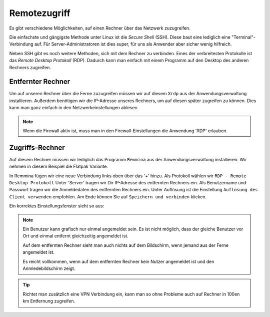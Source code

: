 Remotezugriff
=============

Es gibt verschiedene Möglichkeiten, auf einen Rechner über das Netzwerk zuzugreifen.

Die einfachste und gängigste Methode unter Linux ist die *Secure Shell* (SSH).
Diese baut eine lediglich eine "Terminal"-Verbindung auf.
Für Server-Administratoren ist dies super, für uns als Anwender aber sicher wenig hilfreich.

Neben SSH gibt es noch weitere Methoden, sich mit dem Rechner zu verbinden. 
Eines der verbreitesten Protokolle ist das *Remote Desktop Protokoll* (RDP).
Dadurch kann man einfach mit einem Programm auf den Desktop des anderen Rechners zugreifen.

Entfernter Rechner
^^^^^^^^^^^^^^^^^^
Um auf unseren Rechner über die Ferne zuzugreifen müssen wir auf diesem ``Xrdp`` aus der Anwendungsverwaltung installieren.
Außerdem benötigen wir die IP-Adresse unseres Rechners, um auf diesen später zugreifen zu können.
Dies kann man ganz einfach in den Netzwerkeinstellungen ablesen.

.. note:: 
    Wenn die Firewall aktiv ist, muss man in den Firewall-Einstellungen die Anwendung 'RDP' erlauben.

Zugriffs-Rechner
^^^^^^^^^^^^^^^^
Auf diesem Rechner müssen wir lediglich das Programm ``Remmina`` aus der Anwendungsverwaltung installieren.
Wir nehmen in diesem Beispiel die Flatpak Variante.

In Remmina fügen wir eine neue Verbindung links oben über das '+' hinzu.
Als Protokoll wählen wir ``RDP - Remote Desktop Protokoll``
Unter 'Server' tragen wir Dir IP-Adresse des entfernten Rechners ein.
Als Benutzername und Passwort tragen wir die Anmeldedaten des entfernten Rechners ein.
Unter Auflösung ist die Einstellung ``Auflösung des Client verwenden`` empfohlen.
Am Ende können Sie auf ``Speichern und verbinden`` klicken.

Ein korrektes Einstellungsfenster sieht so aus:

.. image:: images/remmina_verbindungsprofil.png


.. note:: 
    Ein Benutzer kann grafisch nur einmal angemeldet sein. 
    Es ist nicht möglich, dass der gleiche Benutzer vor Ort und einmal entfernt gleichzeitig angemeldet ist.
    
    Auf dem entfernten Rechner sieht man auch nichts auf dem Bildschirm,
    wenn jemand aus der Ferne angemeldet ist.

    Es reicht vollkommen, wenn auf dem entfernten Rechner kein Nutzer angemeldet ist 
    und den Anmledebildschirm zeigt.

.. tip:: 
    Richtet man zusätzlich eine VPN Verbindung ein, 
    kann man so ohne Probleme auch auf Rechner in 100en km Entfernung zugreifen.